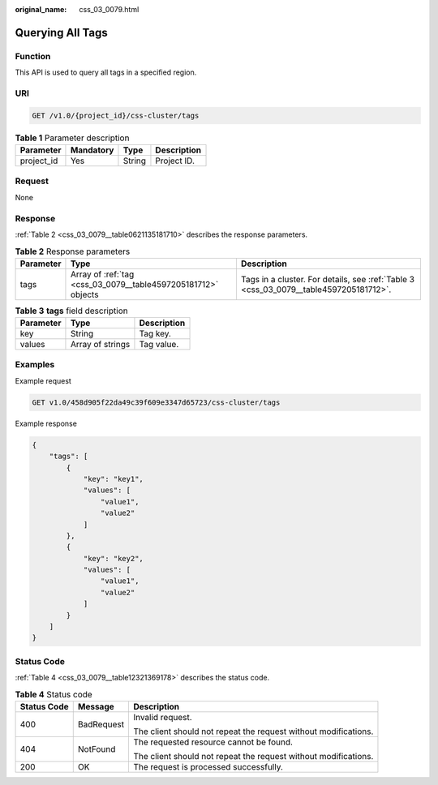 :original_name: css_03_0079.html

.. _css_03_0079:

Querying All Tags
=================

Function
--------

This API is used to query all tags in a specified region.

URI
---

.. code-block:: text

   GET /v1.0/{project_id}/css-cluster/tags

.. table:: **Table 1** Parameter description

   ========== ========= ====== ===========
   Parameter  Mandatory Type   Description
   ========== ========= ====== ===========
   project_id Yes       String Project ID.
   ========== ========= ====== ===========

Request
-------

None

Response
--------

:ref:`Table 2 <css_03_0079__table0621135181710>` describes the response parameters.

.. _css_03_0079__table0621135181710:

.. table:: **Table 2** Response parameters

   +-----------+---------------------------------------------------------------+---------------------------------------------------------------------------------------+
   | Parameter | Type                                                          | Description                                                                           |
   +===========+===============================================================+=======================================================================================+
   | tags      | Array of :ref:`tag <css_03_0079__table4597205181712>` objects | Tags in a cluster. For details, see :ref:`Table 3 <css_03_0079__table4597205181712>`. |
   +-----------+---------------------------------------------------------------+---------------------------------------------------------------------------------------+

.. _css_03_0079__table4597205181712:

.. table:: **Table 3** **tags** field description

   ========= ================ ===========
   Parameter Type             Description
   ========= ================ ===========
   key       String           Tag key.
   values    Array of strings Tag value.
   ========= ================ ===========

Examples
--------

Example request

.. code-block:: text

   GET v1.0/458d905f22da49c39f609e3347d65723/css-cluster/tags

Example response

.. code-block::

   {
       "tags": [
           {
               "key": "key1",
               "values": [
                   "value1",
                   "value2"
               ]
           },
           {
               "key": "key2",
               "values": [
                   "value1",
                   "value2"
               ]
           }
       ]
   }

Status Code
-----------

:ref:`Table 4 <css_03_0079__table12321369178>` describes the status code.

.. _css_03_0079__table12321369178:

.. table:: **Table 4** Status code

   +-----------------------+-----------------------+-----------------------------------------------------------------+
   | Status Code           | Message               | Description                                                     |
   +=======================+=======================+=================================================================+
   | 400                   | BadRequest            | Invalid request.                                                |
   |                       |                       |                                                                 |
   |                       |                       | The client should not repeat the request without modifications. |
   +-----------------------+-----------------------+-----------------------------------------------------------------+
   | 404                   | NotFound              | The requested resource cannot be found.                         |
   |                       |                       |                                                                 |
   |                       |                       | The client should not repeat the request without modifications. |
   +-----------------------+-----------------------+-----------------------------------------------------------------+
   | 200                   | OK                    | The request is processed successfully.                          |
   +-----------------------+-----------------------+-----------------------------------------------------------------+

